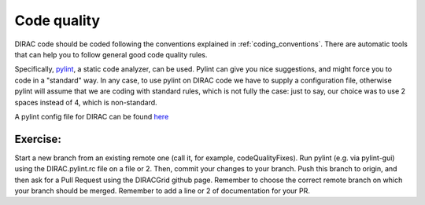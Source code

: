 .. _code_quality:

==========================================
Code quality
==========================================

DIRAC code should be coded following the conventions explained in :ref:`coding_conventions`. There are automatic tools that can help you to follow general good code quality rules.

Specifically, `pylint <http://www.pylint.org/>`_, a static code analyzer, can be used. Pylint can give you nice suggestions, and might force you to code in a "standard" way. In any case, to use pylint on DIRAC code we have to supply a configuration file, otherwise pylint will assume that we are coding with standard rules, which is not fully the case: just to say, our choice was to use 2 spaces instead of 4, which is non-standard.

A pylint config file for DIRAC can be found `here <https://raw.githubusercontent.com/DIRACGrid/TestDIRAC/master/Jenkins/config/pylint/DIRAC.pylint.rc>`_

Exercise:
---------

Start a new branch from an existing remote one (call it, for example, codeQualityFixes). Run pylint (e.g. via pylint-gui) using the DIRAC.pylint.rc file on a file or 2. Then, commit your changes to your branch. Push this branch to origin, and then ask for a Pull Request using the DIRACGrid github page. Remember to choose the correct remote branch on which your branch should be merged. Remember to add a line or 2 of documentation for your PR.



